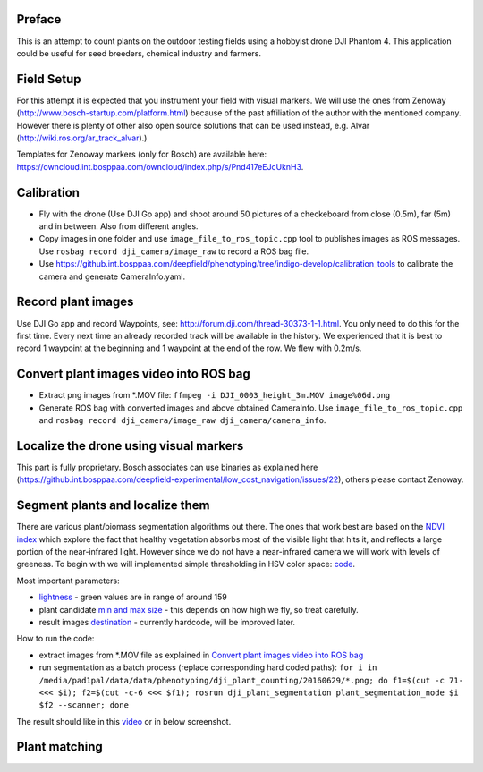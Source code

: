 ----------
Preface
----------
This is an attempt to count plants on the outdoor testing fields using a hobbyist drone DJI Phantom 4. This application could be useful for seed breeders, chemical industry and farmers.

.. image:: hof.png

----------
Field Setup
----------
For this attempt it is expected that you instrument your field with visual markers. We will use the ones from Zenoway (http://www.bosch-startup.com/platform.html) because of the past affiliation of the author with the mentioned company. However there is plenty of other also open source solutions that can be used instead, e.g. Alvar (http://wiki.ros.org/ar_track_alvar).)

Templates for Zenoway markers (only for Bosch) are available here: https://owncloud.int.bosppaa.com/owncloud/index.php/s/Pnd417eEJcUknH3.

.. image:: dji_sugarbeets_ihingerhof_scaled.png

----------
Calibration
----------
- Fly with the drone (Use DJI Go app) and shoot around 50 pictures of a checkeboard from close (0.5m), far (5m) and in between. Also from different angles.
- Copy images in one folder and use ``image_file_to_ros_topic.cpp`` tool to publishes images as ROS messages. Use ``rosbag record dji_camera/image_raw`` to record a ROS bag file.
- Use https://github.int.bosppaa.com/deepfield/phenotyping/tree/indigo-develop/calibration_tools to calibrate the camera and generate CameraInfo.yaml.

----------
Record plant images
----------
Use DJI Go app and record Waypoints, see: http://forum.dji.com/thread-30373-1-1.html. You only need to do this for the first time. Every next time an already recorded track will be available in the history. We experienced that it is best to record 1 waypoint at the beginning and 1 waypoint at the end of the row. We flew with 0.2m/s.


----------
Convert plant images video into ROS bag
----------
- Extract png images from  *.MOV file: ``ffmpeg -i DJI_0003_height_3m.MOV image%06d.png``
- Generate ROS bag with converted images and above obtained CameraInfo. Use ``image_file_to_ros_topic.cpp`` and ``rosbag record dji_camera/image_raw dji_camera/camera_info``.

----------
Localize the drone using visual markers
----------
This part is fully proprietary. Bosch associates can use binaries as explained here (https://github.int.bosppaa.com/deepfield-experimental/low_cost_navigation/issues/22), others please contact Zenoway.

----------
Segment plants and localize them
----------
There are various plant/biomass segmentation algorithms out there. The ones that work best are based on the `NDVI index <https://en.wikipedia.org/wiki/Normalized_Difference_Vegetation_Index>`_ which explore the fact that healthy vegetation absorbs most of the visible light that hits it, and reflects a large portion of the near-infrared light. However since we do not have a near-infrared camera we will work with levels of greeness. To begin with we will implemented simple thresholding in HSV color space: `code <https://github.com/dejanpan/dji_phantom_plant_counting/blob/master/dji_plant_segmentation/src/plant_segmentation.cpp>`_.

Most important parameters:

- `lightness <https://github.com/dejanpan/dji_phantom_plant_counting/blob/master/dji_plant_segmentation/src/plant_segmentation.cpp#L361>`_ - green values are in range of around 159

- plant candidate `min and max size <https://github.com/dejanpan/dji_phantom_plant_counting/blob/master/dji_plant_segmentation/src/plant_segmentation.cpp#L363-L364>`_ - this depends on how high we fly, so treat carefully.

- result images `destination <https://github.com/dejanpan/dji_phantom_plant_counting/blob/master/dji_plant_segmentation/src/plant_segmentation.cpp#L502-L503>`_ - currently hardcode, will be improved later.

How to run the code:

- extract images from *.MOV file as explained in `Convert plant images video into ROS bag`_
- run segmentation as a batch process (replace corresponding hard coded paths): ``for i in /media/pad1pal/data/data/phenotyping/dji_plant_counting/20160629/*.png; do f1=$(cut -c 71- <<< $i); f2=$(cut -c-6 <<< $f1); rosrun dji_plant_segmentation plant_segmentation_node $i $f2 --scanner; done``

The result should like in this `video <https://youtu.be/V8nv7FO7Ve0>`_ or in below screenshot.

.. image:: hsv_segmentation_scaled.png
----------
Plant matching
----------
